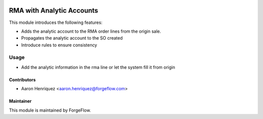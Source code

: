 .. image:: https://img.shields.io/badge/license-LGPLv3-blue.svg
   :target: https://www.gnu.org/licenses/lgpl.html
   :alt: License: LGPL-3

==========================
RMA with Analytic Accounts
==========================

This module introduces the following features:

* Adds the analytic account to the RMA order lines from the origin sale.

* Propagates the analytic account to the SO created

* Introduce rules to ensure consistency


Usage
=====

* Add the analytic information in the rma line or let the system fill it
  from origin


Contributors
------------

* Aaron Henriquez <aaron.henriquez@forgeflow.com>


Maintainer
----------

This module is maintained by ForgeFlow.

